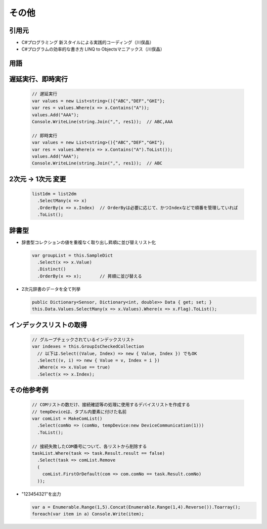 ======
その他
======

引用元
======

* C#プログラミング 新スタイルによる実践的コーディング（川俣晶）
* C#プログラムの効率的な書き方 LINQ to Objectsマニアックス（川俣晶）

用語
====

.. glossary::

  LINQ

    Language Integrated Query の略。統合言語クエリ。
    文字列で記述されたクエリでは、その誤りは実行時に初めてエラーとして検出されるが、
    言語に統合されたクエリでは、エラーをコンパイル時に検出できるメリットがある。
    LINQは、元々.NET Framework 3.5 のクラスライブラリでサポートされたクラスライブラリである。
    そして、C#3.0で言語に統合された。
    C#4.0では、Parallel LINQ が導入され、マルチコアでの並列分散処理が容易に書けるようになった。

  LINQ To Objects

    .NET Framework のオブジェクトに対して問合せを行う技術。

  シーケンス

    IEnumerable<T>のこと。
    配列やコレクションは宣言時にメモリを確保するが、LINQを使用したIEnumerableは宣言時にはメモリを確保せず、実行時に必要な分だけ（繰り返しの数だけ）メモリを確保する？

遅延実行、即時実行
==================

  .. code-block:: csharp

    // 遅延実行
    var values = new List<string>(){"ABC","DEF","GHI"};
    var res = values.Where(x => x.Contains("A"));
    values.Add("AAA");
    Console.WriteLine(string.Join(",", res1));  // ABC,AAA

    // 即時実行
    var values = new List<string>(){"ABC","DEF","GHI"};
    var res = values.Where(x => x.Contains("A").ToList());
    values.Add("AAA");
    Console.WriteLine(string.Join(",", res1));  // ABC

2次元 -> 1次元 変更
===================

  .. code-block:: csharp

    list1dm = list2dm
      .SelectMany(x => x)
      .OrderBy(x => x.Index)  // OrderByは必要に応じて、かつIndexなどで順番を管理していれば
      .ToList();

辞書型
======

* 辞書型コレクションの値を重複なく取り出し昇順に並び替えリスト化

  .. code-block:: csharp
   
    var groupList = this.SampleDict
      .Select(x => x.Value)
      .Distinct()
      .OrderBy(x => x);       // 昇順に並び替える

* 2次元辞書のデータを全て列挙

  .. code-block:: csharp
   
    public Dictionary<Sensor, Dictionary<int, double>> Data { get; set; }
    this.Data.Values.SelectMany(x => x.Values).Where(x => x.Flag).ToList();

インデックスリストの取得
========================

  .. code-block:: csharp

    // グループチェックされているインデックスリスト
    var indexes = this.GroupIsCheckedCollection
      // 以下は.Select((Value, Index) => new { Value, Index }) でもOK
      .Select((v, i) => new { Value = v, Index = i }) 
      .Where(x => x.Value == true)
      .Select(x => x.Index);

その他参考例
============

  .. code-block:: csharp

    // COMリストの数だけ、接続確認等の処理に使用するデバイスリストを作成する
    // tempDeviceは、タプル内要素に付けた名前
    var comList = MakeComList()
      .Select(comNo => (comNo, tempDevice:new DeviceCommunication(1)))
      .ToList();

    // 接続失敗したCOM番号について、各リストから削除する
    taskList.Where(task => task.Result.result == false)
      .Select(task => comList.Remove
      (
        comList.FirstOrDefault(com => com.comNo == task.Result.comNo)
      ));


* "123454321"を出力

  .. code-block:: csharp

    var a = Enumerable.Range(1,5).Concat(Enumerable.Range(1,4).Reverse()).Toarray();
    foreach(var item in a) Console.Write(item);
